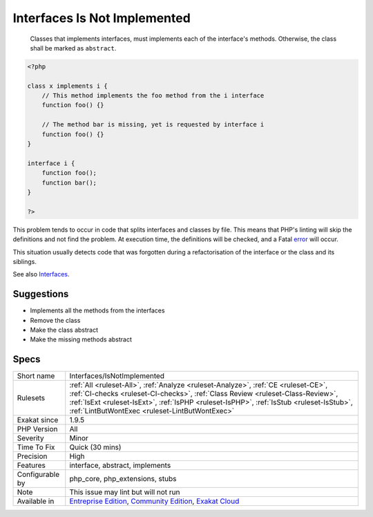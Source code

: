 .. _interfaces-isnotimplemented:

.. _interfaces-is-not-implemented:

Interfaces Is Not Implemented
+++++++++++++++++++++++++++++

  Classes that implements interfaces, must implements each of the interface's methods. Otherwise, the class shall be marked as ``abstract``.


.. code-block:: php
   
   <?php
   
   class x implements i {
       // This method implements the foo method from the i interface
       function foo() {}
   
       // The method bar is missing, yet is requested by interface i
       function foo() {}
   }
   
   interface i {
       function foo();
       function bar(); 
   }
   
   ?>


This problem tends to occur in code that splits interfaces and classes by file. This means that PHP's linting will skip the definitions and not find the problem. At execution time, the definitions will be checked, and a Fatal `error <https://www.php.net/error>`_ will occur.

This situation usually detects code that was forgotten during a refactorisation of the interface or the class and its siblings.

See also `Interfaces <https://www.php.net/manual/en/language.oop5.interfaces.php>`_.


Suggestions
___________

* Implements all the methods from the interfaces
* Remove the class
* Make the class abstract
* Make the missing methods abstract




Specs
_____

+------------------+--------------------------------------------------------------------------------------------------------------------------------------------------------------------------------------------------------------------------------------------------------------------------------------------------------------------+
| Short name       | Interfaces/IsNotImplemented                                                                                                                                                                                                                                                                                        |
+------------------+--------------------------------------------------------------------------------------------------------------------------------------------------------------------------------------------------------------------------------------------------------------------------------------------------------------------+
| Rulesets         | :ref:`All <ruleset-All>`, :ref:`Analyze <ruleset-Analyze>`, :ref:`CE <ruleset-CE>`, :ref:`CI-checks <ruleset-CI-checks>`, :ref:`Class Review <ruleset-Class-Review>`, :ref:`IsExt <ruleset-IsExt>`, :ref:`IsPHP <ruleset-IsPHP>`, :ref:`IsStub <ruleset-IsStub>`, :ref:`LintButWontExec <ruleset-LintButWontExec>` |
+------------------+--------------------------------------------------------------------------------------------------------------------------------------------------------------------------------------------------------------------------------------------------------------------------------------------------------------------+
| Exakat since     | 1.9.5                                                                                                                                                                                                                                                                                                              |
+------------------+--------------------------------------------------------------------------------------------------------------------------------------------------------------------------------------------------------------------------------------------------------------------------------------------------------------------+
| PHP Version      | All                                                                                                                                                                                                                                                                                                                |
+------------------+--------------------------------------------------------------------------------------------------------------------------------------------------------------------------------------------------------------------------------------------------------------------------------------------------------------------+
| Severity         | Minor                                                                                                                                                                                                                                                                                                              |
+------------------+--------------------------------------------------------------------------------------------------------------------------------------------------------------------------------------------------------------------------------------------------------------------------------------------------------------------+
| Time To Fix      | Quick (30 mins)                                                                                                                                                                                                                                                                                                    |
+------------------+--------------------------------------------------------------------------------------------------------------------------------------------------------------------------------------------------------------------------------------------------------------------------------------------------------------------+
| Precision        | High                                                                                                                                                                                                                                                                                                               |
+------------------+--------------------------------------------------------------------------------------------------------------------------------------------------------------------------------------------------------------------------------------------------------------------------------------------------------------------+
| Features         | interface, abstract, implements                                                                                                                                                                                                                                                                                    |
+------------------+--------------------------------------------------------------------------------------------------------------------------------------------------------------------------------------------------------------------------------------------------------------------------------------------------------------------+
| Configurable by  | php_core, php_extensions, stubs                                                                                                                                                                                                                                                                                    |
+------------------+--------------------------------------------------------------------------------------------------------------------------------------------------------------------------------------------------------------------------------------------------------------------------------------------------------------------+
| Note             | This issue may lint but will not run                                                                                                                                                                                                                                                                               |
+------------------+--------------------------------------------------------------------------------------------------------------------------------------------------------------------------------------------------------------------------------------------------------------------------------------------------------------------+
| Available in     | `Entreprise Edition <https://www.exakat.io/entreprise-edition>`_, `Community Edition <https://www.exakat.io/community-edition>`_, `Exakat Cloud <https://www.exakat.io/exakat-cloud/>`_                                                                                                                            |
+------------------+--------------------------------------------------------------------------------------------------------------------------------------------------------------------------------------------------------------------------------------------------------------------------------------------------------------------+


